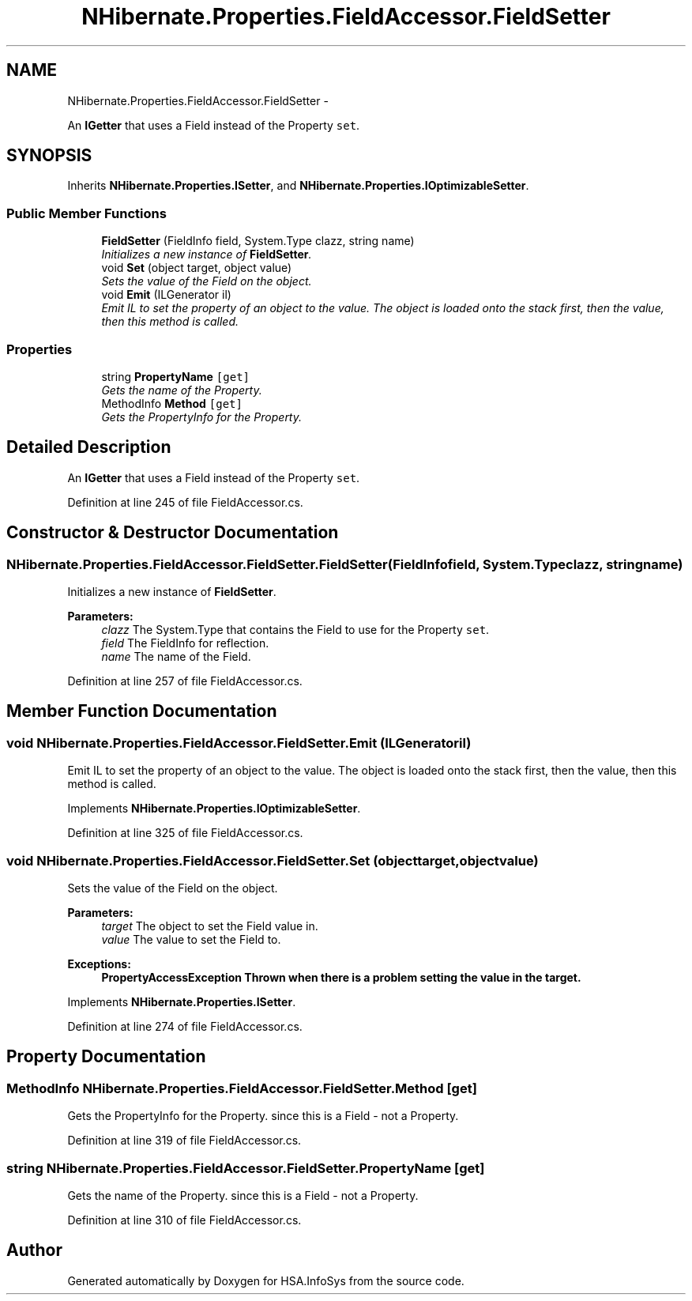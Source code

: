 .TH "NHibernate.Properties.FieldAccessor.FieldSetter" 3 "Fri Jul 5 2013" "Version 1.0" "HSA.InfoSys" \" -*- nroff -*-
.ad l
.nh
.SH NAME
NHibernate.Properties.FieldAccessor.FieldSetter \- 
.PP
An \fBIGetter\fP that uses a Field instead of the Property \fCset\fP\&.  

.SH SYNOPSIS
.br
.PP
.PP
Inherits \fBNHibernate\&.Properties\&.ISetter\fP, and \fBNHibernate\&.Properties\&.IOptimizableSetter\fP\&.
.SS "Public Member Functions"

.in +1c
.ti -1c
.RI "\fBFieldSetter\fP (FieldInfo field, System\&.Type clazz, string name)"
.br
.RI "\fIInitializes a new instance of \fBFieldSetter\fP\&. \fP"
.ti -1c
.RI "void \fBSet\fP (object target, object value)"
.br
.RI "\fISets the value of the Field on the object\&. \fP"
.ti -1c
.RI "void \fBEmit\fP (ILGenerator il)"
.br
.RI "\fIEmit IL to set the property of an object to the value\&. The object is loaded onto the stack first, then the value, then this method is called\&. \fP"
.in -1c
.SS "Properties"

.in +1c
.ti -1c
.RI "string \fBPropertyName\fP\fC [get]\fP"
.br
.RI "\fIGets the name of the Property\&. \fP"
.ti -1c
.RI "MethodInfo \fBMethod\fP\fC [get]\fP"
.br
.RI "\fIGets the PropertyInfo for the Property\&. \fP"
.in -1c
.SH "Detailed Description"
.PP 
An \fBIGetter\fP that uses a Field instead of the Property \fCset\fP\&. 


.PP
Definition at line 245 of file FieldAccessor\&.cs\&.
.SH "Constructor & Destructor Documentation"
.PP 
.SS "NHibernate\&.Properties\&.FieldAccessor\&.FieldSetter\&.FieldSetter (FieldInfofield, System\&.Typeclazz, stringname)"

.PP
Initializes a new instance of \fBFieldSetter\fP\&. 
.PP
\fBParameters:\fP
.RS 4
\fIclazz\fP The System\&.Type that contains the Field to use for the Property \fCset\fP\&.
.br
\fIfield\fP The FieldInfo for reflection\&.
.br
\fIname\fP The name of the Field\&.
.RE
.PP

.PP
Definition at line 257 of file FieldAccessor\&.cs\&.
.SH "Member Function Documentation"
.PP 
.SS "void NHibernate\&.Properties\&.FieldAccessor\&.FieldSetter\&.Emit (ILGeneratoril)"

.PP
Emit IL to set the property of an object to the value\&. The object is loaded onto the stack first, then the value, then this method is called\&. 
.PP
Implements \fBNHibernate\&.Properties\&.IOptimizableSetter\fP\&.
.PP
Definition at line 325 of file FieldAccessor\&.cs\&.
.SS "void NHibernate\&.Properties\&.FieldAccessor\&.FieldSetter\&.Set (objecttarget, objectvalue)"

.PP
Sets the value of the Field on the object\&. 
.PP
\fBParameters:\fP
.RS 4
\fItarget\fP The object to set the Field value in\&.
.br
\fIvalue\fP The value to set the Field to\&.
.RE
.PP
\fBExceptions:\fP
.RS 4
\fI\fBPropertyAccessException\fP\fP Thrown when there is a problem setting the value in the target\&. 
.RE
.PP

.PP
Implements \fBNHibernate\&.Properties\&.ISetter\fP\&.
.PP
Definition at line 274 of file FieldAccessor\&.cs\&.
.SH "Property Documentation"
.PP 
.SS "MethodInfo NHibernate\&.Properties\&.FieldAccessor\&.FieldSetter\&.Method\fC [get]\fP"

.PP
Gets the PropertyInfo for the Property\&. since this is a Field - not a Property\&.
.PP
Definition at line 319 of file FieldAccessor\&.cs\&.
.SS "string NHibernate\&.Properties\&.FieldAccessor\&.FieldSetter\&.PropertyName\fC [get]\fP"

.PP
Gets the name of the Property\&. since this is a Field - not a Property\&.
.PP
Definition at line 310 of file FieldAccessor\&.cs\&.

.SH "Author"
.PP 
Generated automatically by Doxygen for HSA\&.InfoSys from the source code\&.
